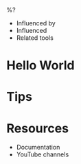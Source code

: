 %?

- Influenced by
- Influenced
- Related tools

* Hello World

* Tips

* Resources
- Documentation
- YouTube channels
